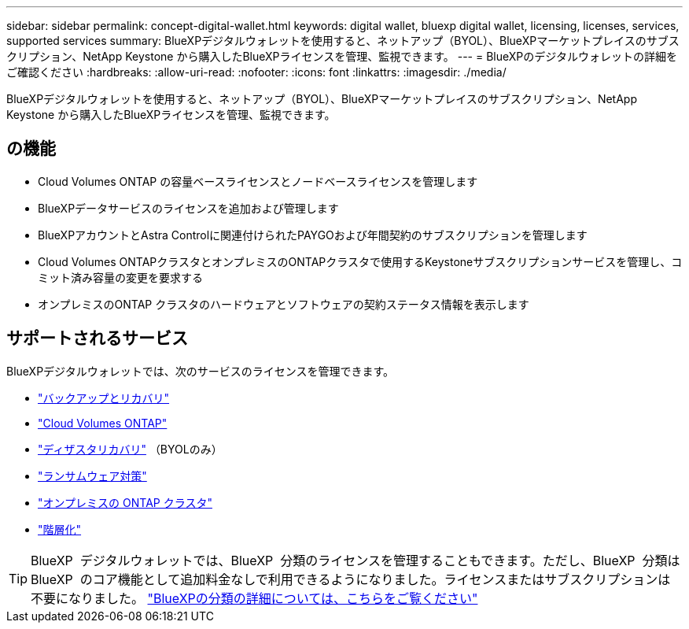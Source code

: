 ---
sidebar: sidebar 
permalink: concept-digital-wallet.html 
keywords: digital wallet, bluexp digital wallet, licensing, licenses, services, supported services 
summary: BlueXPデジタルウォレットを使用すると、ネットアップ（BYOL）、BlueXPマーケットプレイスのサブスクリプション、NetApp Keystone から購入したBlueXPライセンスを管理、監視できます。 
---
= BlueXPのデジタルウォレットの詳細をご確認ください
:hardbreaks:
:allow-uri-read: 
:nofooter: 
:icons: font
:linkattrs: 
:imagesdir: ./media/


[role="lead"]
BlueXPデジタルウォレットを使用すると、ネットアップ（BYOL）、BlueXPマーケットプレイスのサブスクリプション、NetApp Keystone から購入したBlueXPライセンスを管理、監視できます。



== の機能

* Cloud Volumes ONTAP の容量ベースライセンスとノードベースライセンスを管理します
* BlueXPデータサービスのライセンスを追加および管理します
* BlueXPアカウントとAstra Controlに関連付けられたPAYGOおよび年間契約のサブスクリプションを管理します
* Cloud Volumes ONTAPクラスタとオンプレミスのONTAPクラスタで使用するKeystoneサブスクリプションサービスを管理し、コミット済み容量の変更を要求する
* オンプレミスのONTAP クラスタのハードウェアとソフトウェアの契約ステータス情報を表示します




== サポートされるサービス

BlueXPデジタルウォレットでは、次のサービスのライセンスを管理できます。

* https://docs.netapp.com/us-en/bluexp-backup-recovery/index.html["バックアップとリカバリ"^]
* https://docs.netapp.com/us-en/bluexp-cloud-volumes-ontap/index.html["Cloud Volumes ONTAP"^]
* https://docs.netapp.com/us-en/bluexp-disaster-recovery/index.html["ディザスタリカバリ"^] （BYOLのみ）
* https://docs.netapp.com/us-en/bluexp-ransomware-protection/index.html["ランサムウェア対策"^]
* https://docs.netapp.com/us-en/bluexp-ontap-onprem/index.html["オンプレミスの ONTAP クラスタ"^]
* https://docs.netapp.com/us-en/bluexp-tiering/index.html["階層化"^]



TIP: BlueXP  デジタルウォレットでは、BlueXP  分類のライセンスを管理することもできます。ただし、BlueXP  分類はBlueXP  のコア機能として追加料金なしで利用できるようになりました。ライセンスまたはサブスクリプションは不要になりました。 https://docs.netapp.com/us-en/bluexp-classification/concept-cloud-compliance.html["BlueXPの分類の詳細については、こちらをご覧ください"^]
